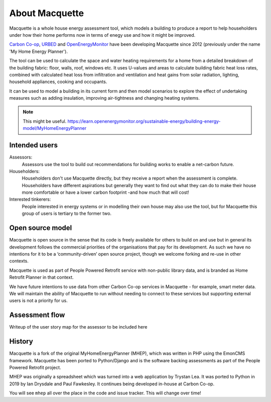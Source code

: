 About Macquette
===============

Macquette is a whole house energy assessment tool, which models a
building to produce a report to help householders under how their home
performs now in terms of enegy use and how it might be improved.

`Carbon Co-op <https://carbon.coop>`_, `URBED <https://urbed.coop>`_
and `OpenEnergyMonitor <https://openenergymonitor.org/>`_ have been
developing Macquette since 2012 (previously under the name 'My Home
Energy Planner').

The tool can be used to calculate the space and water heating
requirements for a home from a detailed breakdown of the building
fabric: floor, walls, roof, windows etc. It uses U-values and areas to
calculate building fabric heat loss rates, combined with calculated heat
loss from infiltration and ventilation and heat gains from solar
radiation, lighting, household appliances, cooking and occupants.

It can be used to model a building in its current form and then model
scenarios to explore the effect of undertaking measures such as adding
insulation, improving air-tightness and changing heating systems.

.. note::

    This might be useful.
    https://learn.openenergymonitor.org/sustainable-energy/building-energy-model/MyHomeEnergyPlanner


Intended users
--------------

Assessors:
   Assessors use the tool to build out recommendations for building
   works to enable a net-carbon future.

Householders:
   Householders don't use Macquette directly, but they receive a report
   when the assessment is complete. Householders have different
   aspirations but generally they want to find out what they can do to
   make their house more comfortable or have a lower carbon footprint
   -and how much that will cost!

Interested tinkerers:
   People interested in energy systems or in modelling their own house
   may also use the tool, but for Macquette this group of users is
   tertiary to the former two.


Open source model
-----------------

Macquette is open source in the sense that its code is freely available
for others to build on and use but in general its development follows
the commercial priorities of the organisations that pay for its
development.  As such we have no intentions for it to be a
‘community-driven’ open source project, though we welcome forking and
re-use in other contexts.

Macquette is used as part of People Powered Retrofit service with
non-public library data, and is branded as Home Retrofit Planner in that
context.

We have future intentions to use data from other Carbon Co-op services
in Macquette - for example, smart meter data.  We will maintain the
ability of Macquette to run without needing to connect to these services
but supporting external users is not a priority for us.


Assessment flow
---------------

.. note::

Writeup of the user story map for the assessor to be included here


History
-------

Macquette is a fork of the original MyHomeEnergyPlanner (MHEP), which
was written in PHP using the EmonCMS framework. Macquette has been
ported to Python/Django and is the software backing assessments as part
of the People Powered Retrofit project.

MHEP was originally a spreadsheet which was turned into a web
application by Trystan Lea. It was ported to Python in 2019 by Ian
Drysdale and Paul Fawkesley. It continues being developed in-house at
Carbon Co-op.

You will see ``mhep`` all over the place in the code and issue tracker.
This will change over time!
